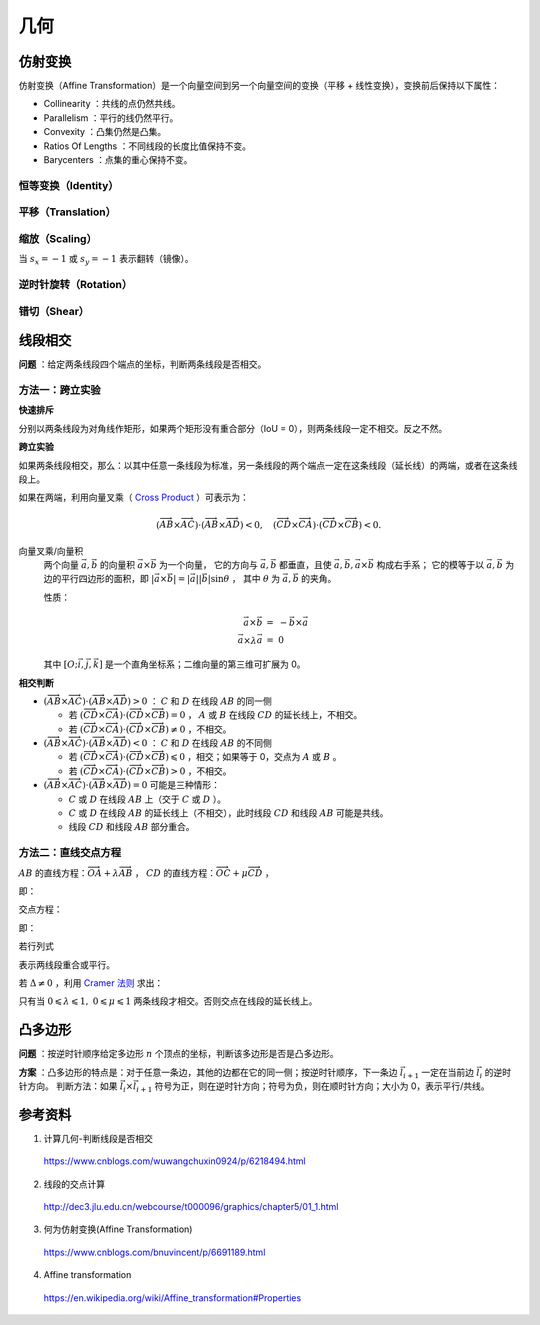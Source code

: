 几何
===========

仿射变换
-------------

仿射变换（Affine Transformation）是一个向量空间到另一个向量空间的变换（平移 + 线性变换），变换前后保持以下属性：

- Collinearity ：共线的点仍然共线。

- Parallelism ：平行的线仍然平行。

- Convexity ：凸集仍然是凸集。

- Ratios Of Lengths ：不同线段的长度比值保持不变。

- Barycenters ：点集的重心保持不变。

.. math::
    :nowrap:

    $$
    \begin{bmatrix}
      x^{\prime} \\
      y^{\prime} \\
      1
    \end{bmatrix}
    =
    T
    \begin{bmatrix}
      x \\
      y \\
      1
    \end{bmatrix}
    ,\quad
    T =
    \begin{bmatrix}
      a_1 & a_2 & t_x \\
      a_3 & a_4 & t_y \\
      0 & 0 & 1
    \end{bmatrix}
    $$

恒等变换（Identity）
^^^^^^^^^^^^^^^^^^^^^^^^

.. math::
    :nowrap:

    $$
    T =
    \begin{bmatrix}
      1 & 0 & 0 \\
      0 & 1 & 0 \\
      0 & 0 & 1
    \end{bmatrix}
    $$

平移（Translation）
^^^^^^^^^^^^^^^^^^^^^^^^

.. math::
    :nowrap:

    $$
    T =
    \begin{bmatrix}
      1 & 0 & d_x \\
      0 & 1 & d_y \\
      0 & 0 & 1
    \end{bmatrix}
    $$

缩放（Scaling）
^^^^^^^^^^^^^^^^^^

.. math::
    :nowrap:

    $$
    T =
    \begin{bmatrix}
      s_x & 0 & 0 \\
      0 & s_y & 0 \\
      0 & 0 & 1
    \end{bmatrix}
    $$

当 :math:`s_x=-1` 或 :math:`s_y=-1` 表示翻转（镜像）。

逆时针旋转（Rotation）
^^^^^^^^^^^^^^^^^^^^^^^^^

.. math::
    :nowrap:

    $$
    T =
    \begin{bmatrix}
      \cos \theta & -\sin \theta & 0 \\
      \sin \theta & \cos \theta  & 0 \\
      0 & 0 & 1
    \end{bmatrix}
    $$

错切（Shear）
^^^^^^^^^^^^^^^^^^

.. math::
    :nowrap:

    $$
    T =
    \begin{bmatrix}
      1 & sh_x & 0 \\
      sh_y & 1 & 0 \\
      0 & 0 & 1
    \end{bmatrix}
    $$


线段相交
-------------

**问题** ：给定两条线段四个端点的坐标，判断两条线段是否相交。

.. image:: ./16_lineSegment.jpg
  :align: center
  :width: 600 px

方法一：跨立实验
^^^^^^^^^^^^^^^^^^^^^

**快速排斥**

分别以两条线段为对角线作矩形，如果两个矩形没有重合部分（IoU = 0），则两条线段一定不相交。反之不然。

.. image:: ./16_iou.jpg
  :align: center
  :width: 500 px

.. code-block:: cpp
  :linenos:

  // 计算重合部分的顶点坐标，可用于计算 IoU
  // rec = {x1, y1, x2, y2} 分别表示矩形左下角和右上角的顶点坐标
  bool isRectangleOverlap(vector<int>& rec1, vector<int>& rec2)
  {
      int left_x = max(rec1[0], rec2[0]);
      int right_x = min(rec1[2], rec2[2]);
      int bottom_y = max(rec1[1], rec2[1]);
      int top_y = min(rec1[3], rec2[3]);
      return (left_x < right_x && bottom_y < top_y);
  }

**跨立实验**

如果两条线段相交，那么：以其中任意一条线段为标准，另一条线段的两个端点一定在这条线段（延长线）的两端，或者在这条线段上。

如果在两端，利用向量叉乘（ `Cross Product <https://en.wikipedia.org/wiki/Cross_product>`_ ）可表示为：

.. math::

  (\overrightarrow{AB} \times \overrightarrow{AC}) \cdot (\overrightarrow{AB} \times \overrightarrow{AD}) < 0,\quad (\overrightarrow{CD} \times \overrightarrow{CA}) \cdot (\overrightarrow{CD} \times \overrightarrow{CB}) < 0.

.. image:: ./16_crossProduct.jpg
  :align: center
  :width: 600 px


向量叉乘/向量积
  两个向量 :math:`\vec{a},\vec{b}` 的向量积 :math:`\vec{a} \times \vec{b}` 为一个向量，
  它的方向与 :math:`\vec{a},\vec{b}` 都垂直，且使 :math:`\vec{a},\vec{b}, \vec{a} \times \vec{b}` 构成右手系；
  它的模等于以 :math:`\vec{a},\vec{b}` 为边的平行四边形的面积，即 :math:`|\vec{a} \times \vec{b}| = |\vec{a}||\vec{b}|\sin \theta` ，
  其中 :math:`\theta` 为 :math:`\vec{a},\vec{b}` 的夹角。

  性质：

    .. math::

      \vec{a} \times \vec{b} &=\ - \vec{b} \times \vec{a} \\
      \vec{a} \times \lambda \vec{a} &=\ 0


    .. math::
      :nowrap:

      $$
      \vec{a} \times \vec{b}
       =
      \begin{vmatrix}
        \vec{i} & \vec{j} & \vec{k} \\
        a_1 & a_2 & a_3 \\
        b_1 & b_2 & b_3
      \end{vmatrix}
       =
      \begin{vmatrix}
        a_2 & a_3\\
        b_2 & b_3
      \end{vmatrix}
      \vec{i}
      -
      \begin{vmatrix}
        a_1 & a_3\\
        b_1 & b_3
      \end{vmatrix}
      \vec{j}
      +
      \begin{vmatrix}
        a_1 & a_2\\
        b_1 & b_2
      \end{vmatrix}
      \vec{k}
      $$

      $$
      \begin{vmatrix}
        c_1 & c_2 \\
        c_3 & c_4
      \end{vmatrix}
      =
      c_1 c_4 - c_2 c_3
      $$

  其中 :math:`[O; \vec{i}, \vec{j}, \vec{k}]` 是一个直角坐标系；二维向量的第三维可扩展为 0。

**相交判断**

- :math:`(\overrightarrow{AB} \times \overrightarrow{AC}) \cdot (\overrightarrow{AB} \times \overrightarrow{AD}) > 0` ： :math:`C` 和 :math:`D` 在线段 :math:`AB` 的同一侧

  - 若 :math:`(\overrightarrow{CD} \times \overrightarrow{CA}) \cdot (\overrightarrow{CD} \times \overrightarrow{CB}) = 0` ， :math:`A` 或 :math:`B` 在线段 :math:`CD` 的延长线上，不相交。

  - 若 :math:`(\overrightarrow{CD} \times \overrightarrow{CA}) \cdot (\overrightarrow{CD} \times \overrightarrow{CB}) \neq 0` ，不相交。

- :math:`(\overrightarrow{AB} \times \overrightarrow{AC}) \cdot (\overrightarrow{AB} \times \overrightarrow{AD}) < 0` ： :math:`C` 和 :math:`D` 在线段 :math:`AB` 的不同侧

  - 若 :math:`(\overrightarrow{CD} \times \overrightarrow{CA}) \cdot (\overrightarrow{CD} \times \overrightarrow{CB}) \leqslant 0` ，相交；如果等于 0，交点为 :math:`A` 或 :math:`B` 。

  - 若 :math:`(\overrightarrow{CD} \times \overrightarrow{CA}) \cdot (\overrightarrow{CD} \times \overrightarrow{CB}) > 0` ，不相交。

- :math:`(\overrightarrow{AB} \times \overrightarrow{AC}) \cdot (\overrightarrow{AB} \times \overrightarrow{AD}) = 0` 可能是三种情形：

  - :math:`C` 或 :math:`D` 在线段 :math:`AB` 上（交于 :math:`C` 或 :math:`D` ）。

  - :math:`C` 或 :math:`D` 在线段 :math:`AB` 的延长线上（不相交），此时线段 :math:`CD` 和线段 :math:`AB` 可能是共线。

  - 线段 :math:`CD` 和线段 :math:`AB` 部分重合。



方法二：直线交点方程
^^^^^^^^^^^^^^^^^^^^^

:math:`AB` 的直线方程：:math:`\overrightarrow{OA} + \lambda \overrightarrow{AB}` ，
:math:`CD` 的直线方程：:math:`\overrightarrow{OC} + \mu \overrightarrow{CD}` ，

即：

.. math::
  :nowrap:

  $$
  \begin{cases}
     x &=\ x_a + \lambda (x_b - x_a) \\
     y &=\ y_a + \lambda (y_b - y_a)
  \end{cases}
  $$

  $$
  \begin{cases}
     x &=\ x_c + \mu (x_d - x_c) \\
     y &=\ y_c + \mu (y_d - y_c)
  \end{cases}
  $$

交点方程：

.. math::
  :nowrap:

  $$
  \begin{cases}
    x_a + \lambda (x_b - x_a) &=\ x_c + \mu (x_d - x_c) \\
    y_a + \lambda (y_b - y_a) &=\ y_c + \mu (y_d - y_c)
  \end{cases}
  $$

即：

.. math::
  :nowrap:

  $$
  \begin{cases}
    \lambda (x_b - x_a) - \mu (x_d - x_c) &=\ x_c - x_a \\
    \lambda (y_b - y_a) - \mu (y_d - y_c) &=\ y_c - y_a
  \end{cases}
  $$

若行列式

.. math::
  :nowrap:

  $$
  \Delta
  =
  \begin{vmatrix}
    x_b - x_a & -(x_d - x_c) \\
    y_b - y_a & -(y_d - y_c)
  \end{vmatrix}
   = 0
  $$

表示两线段重合或平行。

若 :math:`\Delta \neq 0` ，利用 `Cramer 法则 <https://en.wikipedia.org/wiki/Cramer%27s_rule>`_ 求出：

.. math::
  :nowrap:

  $$
  \lambda
  =
  \frac{1}{\Delta}
  \begin{vmatrix}
    x_c - x_a & -(x_d - x_c) \\
    y_c - y_a & -(y_d - y_c)
  \end{vmatrix}
  $$

  $$
  \mu
  =
  \frac{1}{\Delta}
  \begin{vmatrix}
    x_b - x_a & x_c - x_a \\
    y_b - y_a & y_c - y_a
  \end{vmatrix}
  $$

只有当 :math:`0 \leqslant \lambda \leqslant 1,\ 0 \leqslant \mu \leqslant 1` 两条线段才相交。否则交点在线段的延长线上。


凸多边形
--------------

**问题** ：按逆时针顺序给定多边形 :math:`n` 个顶点的坐标，判断该多边形是否是凸多边形。

**方案** ：凸多边形的特点是：对于任意一条边，其他的边都在它的同一侧；按逆时针顺序，下一条边 :math:`\vec{l}_{i+1}` 一定在当前边 :math:`\vec{l}_i` 的逆时针方向。
判断方法：如果 :math:`\vec{l}_i \times \vec{l}_{i+1}` 符号为正，则在逆时针方向；符号为负，则在顺时针方向；大小为 0，表示平行/共线。


参考资料
-------------

1. 计算几何-判断线段是否相交

  https://www.cnblogs.com/wuwangchuxin0924/p/6218494.html

2. 线段的交点计算

  http://dec3.jlu.edu.cn/webcourse/t000096/graphics/chapter5/01_1.html

3. 何为仿射变换(Affine Transformation)

  https://www.cnblogs.com/bnuvincent/p/6691189.html

4. Affine transformation

  https://en.wikipedia.org/wiki/Affine_transformation#Properties
